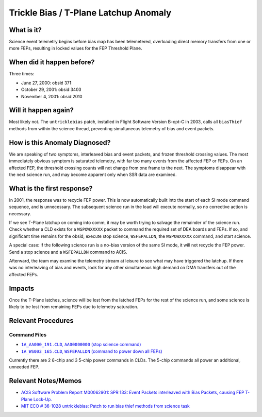 .. _trickle-bias:

Trickle Bias / T-Plane Latchup Anomaly
======================================

What is it?
-----------

Science event telemetry begins before bias map has been telemetered,
overloading direct memory transfers from one or more FEPs, resulting
in locked values for the FEP Threshold Plane.

When did it happen before?
--------------------------

Three times:

* June 27, 2000: obsid 371
* October 29, 2001: obsid 3403
* November 4, 2001: obsid 2010

Will it happen again?
---------------------

Most likely not. The ``untricklebias`` patch, installed in Flight Software
Version B-opt-C in 2003, calls all ``biasThief`` methods from within the
science thread, preventing simultaneous telemetry of bias and event
packets.

How is this Anomaly Diagnosed?
------------------------------

We are speaking of two symptoms, interleaved bias and event packets,
and frozen threshold crossing values. The most immediately obvious 
symptom is saturated telemetry, with far too many events from the 
affected FEP or FEPs. On an affected FEP, the threshold crossing 
counts will not change from one frame to the next. The symptoms 
disappear with the next science run, and may become apparent only 
when SSR data are examined.

What is the first response?
---------------------------

In 2001, the response was to recycle FEP power. This is now 
automatically built into the start of each SI mode command sequence, 
and is unnecessary. The subsequent science run in the load will 
execute normally, so no corrective action is necessary.

If we see T-Plane latchup on coming into comm, it may be worth trying
to salvage the remainder of the science run. Check whether a CLD
exists for a ``WSPOWXXXXX`` packet to command the required set of DEA boards
and FEPs. If so, and significant time remains for the obsid, execute
stop science, ``WSFEPALLDN``, the ``WSPOWXXXXX`` command, and start science.

A special case: if the following science run is a no-bias version of
the same SI mode, it will not recycle the FEP power. Send a stop
science and a ``WSFEPALLDN`` command to ACIS.

Afterward, the team may examine the telemetry stream at leisure to see 
what may have triggered the latchup. If there was no interleaving of
bias and events, look for any other simultaneous high demand on DMA
transfers out of the affected FEPs.

Impacts
-------

Once the T-Plane latches, science will be lost from the latched FEPs
for the rest of the science run, and some science is likely to be
lost from remaining FEPs due to telemetry saturation.

Relevant Procedures
-------------------

.. |stop_sci| replace:: ``1A_AA000_191.CLD``, ``AA00000000`` (stop science command)
.. _stop_sci: http://acis.mit.edu/cgi-bin/get-cld?cld=1A_AA000_191.CLD

.. |feps_down| replace:: ``1A_WS003_165.CLD``, ``WSFEPALLDN`` (command to power down all FEPs)
.. _feps_down: http://acis.mit.edu/cgi-bin/get-cld?cld=1A_WS003_165.CLD


Command Files
+++++++++++++

* |stop_sci|_
* |feps_down|_

Currently there are 2 6-chip and 3 5-chip power commands in CLDs. The
5-chip commands all power an additional, unneeded FEP.

Relevant Notes/Memos
--------------------

* `ACIS Software Problem Report M00062901: SPR 133: Event Packets interleaved with Bias Packets, causing FEP T-Plane Lock-Up. <http://acis.mit.edu/axaf/spr/prob0133.html>`_
* `MIT ECO # 36-1028 untricklebias: Patch to run bias thief methods from science task <http://acis.mit.edu/axaf/eco/eco-1038.pdf>`_


